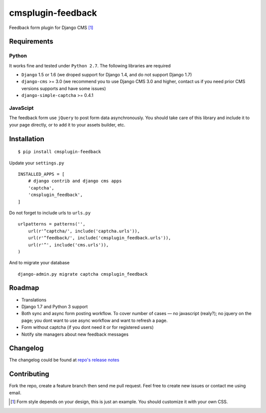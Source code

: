 ================== 
cmsplugin-feedback
================== 
.. image:: https://travis-ci.org/satyrius/cmsplugin-feedback.svg?branch=master
    :target: https://travis-ci.org/satyrius/cmsplugin-feedback

Feedback form plugin for Django CMS [#]_

.. image:: https://cloud.githubusercontent.com/assets/278630/5002184/c4bbe36a-6a0e-11e4-8c5d-024ec11d2c94.png

Requirements
============

Python
------
It works fine and tested under ``Python 2.7``. The following libraries are required

- ``Django`` 1.5 or 1.6 (we droped support for Django 1.4, and do not support Django 1.7)
- ``django-cms`` >= 3.0 (we recommend you to use Django CMS 3.0 and higher, contact us if you need prior CMS versions supports and have some issues)
- ``django-simple-captcha`` >= 0.4.1

JavaScipt
---------

The feedback form use ``jQuery`` to post form data asynchronously.
You should take care of this library and include it to your page directly, 
or to add it to your assets builder, etc.

Installation
============
::

  $ pip install cmsplugin-feedback

Update your ``settings.py`` ::

  INSTALLED_APPS = [
      # django contrib and django cms apps
      'captcha',
      'cmsplugin_feedback',
  ]
  
Do not forget to include urls to ``urls.py`` ::

  urlpatterns = patterns('',
      url(r'^captcha/', include('captcha.urls')),
      url(r'^feedback/', include('cmsplugin_feedback.urls')),
      url(r'^', include('cms.urls')),
  )

And to migrate your database ::

  django-admin.py migrate captcha cmsplugin_feedback
  
Roadmap
=======
- Translations
- Django 1.7 and Python 3 support
- Both sync and async form posting workflow. To cover number of cases — no javascript (realy?); no jquery on the page; you dont want to use async workflow and want to refresh a page.
- Form without captcha (if you dont need it or for registered users)
- Notify site managers about new feedback messages

Changelog
=========
The changelog could be found at `repo's release notes <https://github.com/satyrius/cmsplugin-feedback/releases>`_

Contributing
============
Fork the repo, create a feature branch then send me pull request. Feel free to create new issues or contact me using email.

.. [#] Form style depends on your design, this is just an example. You should customize it with your own CSS.
